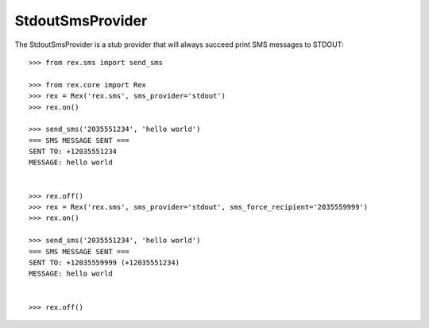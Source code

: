 *****************
StdoutSmsProvider
*****************


The StdoutSmsProvider is a stub provider that will always succeed print SMS
messages to STDOUT::

    >>> from rex.sms import send_sms

    >>> from rex.core import Rex
    >>> rex = Rex('rex.sms', sms_provider='stdout')
    >>> rex.on()

    >>> send_sms('2035551234', 'hello world')
    === SMS MESSAGE SENT ===
    SENT TO: +12035551234
    MESSAGE: hello world


    >>> rex.off()
    >>> rex = Rex('rex.sms', sms_provider='stdout', sms_force_recipient='2035559999')
    >>> rex.on()

    >>> send_sms('2035551234', 'hello world')
    === SMS MESSAGE SENT ===
    SENT TO: +12035559999 (+12035551234)
    MESSAGE: hello world


    >>> rex.off()

